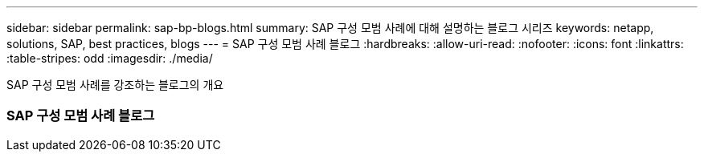 ---
sidebar: sidebar 
permalink: sap-bp-blogs.html 
summary: SAP 구성 모범 사례에 대해 설명하는 블로그 시리즈 
keywords: netapp, solutions, SAP, best practices, blogs 
---
= SAP 구성 모범 사례 블로그
:hardbreaks:
:allow-uri-read: 
:nofooter: 
:icons: font
:linkattrs: 
:table-stripes: odd
:imagesdir: ./media/


[role="lead"]
SAP 구성 모범 사례를 강조하는 블로그의 개요



=== SAP 구성 모범 사례 블로그
